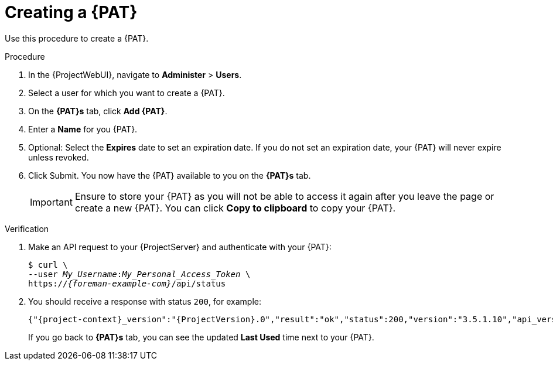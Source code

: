 [id="creating-a-personal-access-token_{context}"]
= Creating a {PAT}

Use this procedure to create a {PAT}.

.Procedure
. In the {ProjectWebUI}, navigate to *Administer* > *Users*.
. Select a user for which you want to create a {PAT}.
. On the *{PAT}s* tab, click *Add {PAT}*.
. Enter a *Name* for you {PAT}.
. Optional: Select the *Expires* date to set an expiration date.
If you do not set an expiration date, your {PAT} will never expire unless revoked.
. Click Submit.
You now have the {PAT} available to you on the *{PAT}s* tab.
+
[IMPORTANT]
====
Ensure to store your {PAT} as you will not be able to access it again after you leave the page or create a new {PAT}.
You can click *Copy to clipboard* to copy your {PAT}.
====

.Verification
. Make an API request to your {ProjectServer} and authenticate with your {PAT}:
+
[options="nowrap", subs="+quotes,verbatim,attributes"]
----
$ curl \
--user __My_Username__:__My_Personal_Access_Token__ \
https://_{foreman-example-com}_/api/status
----
. You should receive a response with status `200`, for example:
+
[source, none, options="nowrap", subs="+quotes,verbatim,attributes"]
----
{"{project-context}_version":"{ProjectVersion}.0","result":"ok","status":200,"version":"3.5.1.10","api_version":2}
----
+
If you go back to *{PAT}s* tab, you can see the updated *Last Used* time next to your {PAT}.
